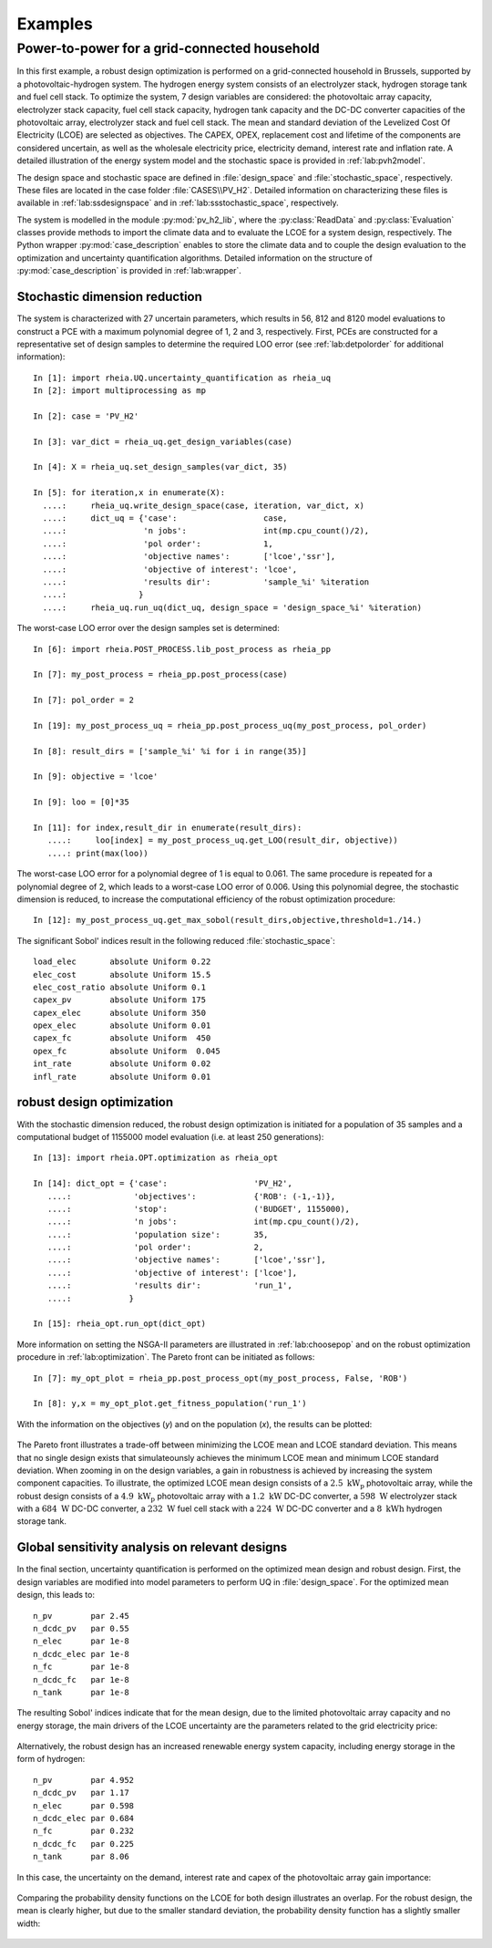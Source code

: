 .. _lab:examples:

Examples
========


Power-to-power for a grid-connected household
---------------------------------------------

In this first example, a robust design optimization is performed on a grid-connected household in Brussels, supported by a photovoltaic-hydrogen system.
The hydrogen energy system consists of an electrolyzer stack, hydrogen storage tank and fuel cell stack.
To optimize the system, 7 design variables are considered: the photovoltaic array capacity, electrolyzer stack capacity, fuel cell stack capacity, 
hydrogen tank capacity and the DC-DC converter capacities of the photovoltaic array, electrolyzer stack and fuel cell stack. 
The mean and standard deviation of the Levelized Cost Of Electricity (LCOE) are selected as objectives.
The CAPEX, OPEX, replacement cost and lifetime of the components are considered uncertain, as well as the wholesale electricity price, electricity demand,
interest rate and inflation rate. A detailed illustration of the energy system model and the stochastic space is provided in :ref:`lab:pvh2model`. 

The design space and stochastic space are defined in :file:`design_space` and :file:`stochastic_space`, respectively. These files are located in
the case folder :file:`CASES\\PV_H2`. Detailed information on characterizing these files is available in :ref:`lab:ssdesignspace` and in :ref:`lab:ssstochastic_space`, respectively.

The system is modelled in the module :py:mod:`pv_h2_lib`, where the :py:class:`ReadData` and :py:class:`Evaluation` classes provide methods to import 
the climate data and to evaluate the LCOE for a system design, respectively. The Python wrapper :py:mod:`case_description` enables to store the climate data
and to couple the design evaluation to the optimization and uncertainty quantification algorithms. Detailed information on the structure of :py:mod:`case_description`
is provided in :ref:`lab:wrapper`.   

Stochastic dimension reduction
^^^^^^^^^^^^^^^^^^^^^^^^^^^^^^

The system is characterized with 27 uncertain parameters, which results in 56, 812 and 8120 model evaluations 
to construct a PCE with a maximum polynomial degree of 1, 2 and 3, respectively.
First, PCEs are constructed for a representative set of design samples to determine the required LOO error (see :ref:`lab:detpolorder` for additional information)::

    In [1]: import rheia.UQ.uncertainty_quantification as rheia_uq
    In [2]: import multiprocessing as mp

    In [2]: case = 'PV_H2'
	
    In [3]: var_dict = rheia_uq.get_design_variables(case)

    In [4]: X = rheia_uq.set_design_samples(var_dict, 35)

    In [5]: for iteration,x in enumerate(X):
      ....:     rheia_uq.write_design_space(case, iteration, var_dict, x)
      ....:     dict_uq = {'case':                  case,
      ....:                'n jobs':                int(mp.cpu_count()/2),
      ....:                'pol order':             1,
      ....:                'objective names':       ['lcoe','ssr'],
      ....:                'objective of interest': 'lcoe',
      ....:                'results dir':           'sample_%i' %iteration      
      ....:               }   
      ....:     rheia_uq.run_uq(dict_uq, design_space = 'design_space_%i' %iteration)

The worst-case LOO error over the design samples set is determined::

    In [6]: import rheia.POST_PROCESS.lib_post_process as rheia_pp

    In [7]: my_post_process = rheia_pp.post_process(case)

    In [7]: pol_order = 2

    In [19]: my_post_process_uq = rheia_pp.post_process_uq(my_post_process, pol_order)

    In [8]: result_dirs = ['sample_%i' %i for i in range(35)]

    In [9]: objective = 'lcoe'

    In [9]: loo = [0]*35

    In [11]: for index,result_dir in enumerate(result_dirs):
       ....:     loo[index] = my_post_process_uq.get_LOO(result_dir, objective))
       ....: print(max(loo))

The worst-case LOO error for a polynomial degree of 1 is equal to 0.061. 
The same procedure is repeated for a polynomial degree of 2, which leads to a worst-case LOO error of 0.006.
Using this polynomial degree, the stochastic dimension is reduced, to increase the computational efficiency of the robust optimization procedure::

	In [12]: my_post_process_uq.get_max_sobol(result_dirs,objective,threshold=1./14.)	

The significant Sobol' indices result in the following reduced :file:`stochastic_space`::

	load_elec       absolute Uniform 0.22
	elec_cost       absolute Uniform 15.5
	elec_cost_ratio absolute Uniform 0.1
	capex_pv        absolute Uniform 175
	capex_elec      absolute Uniform 350
	opex_elec       absolute Uniform 0.01
	capex_fc        absolute Uniform  450
	opex_fc         absolute Uniform  0.045
	int_rate        absolute Uniform 0.02
	infl_rate       absolute Uniform 0.01

robust design optimization
^^^^^^^^^^^^^^^^^^^^^^^^^^

With the stochastic dimension reduced, the robust design optimization is initiated for a population of 35 samples
and a computational budget of 1155000 model evaluation (i.e. at least 250 generations)::

    In [13]: import rheia.OPT.optimization as rheia_opt

    In [14]: dict_opt = {'case':                  'PV_H2',
       ....:             'objectives':            {'ROB': (-1,-1)}, 
       ....:             'stop':                  ('BUDGET', 1155000),
       ....:             'n jobs':                int(mp.cpu_count()/2), 
       ....:             'population size':       35,
       ....:             'pol order':             2,
       ....:             'objective names':       ['lcoe','ssr'],
       ....:             'objective of interest': ['lcoe'],
       ....:             'results dir':           'run_1',
       ....:            }

    In [15]: rheia_opt.run_opt(dict_opt)

More information on setting the NSGA-II parameters are illustrated in :ref:`lab:choosepop` and on the robust optimization procedure in :ref:`lab:optimization`. 
The Pareto front can be initiated as follows::

    In [7]: my_opt_plot = rheia_pp.post_process_opt(my_post_process, False, 'ROB')

    In [8]: y,x = my_opt_plot.get_fitness_population('run_1')

With the information on the objectives (`y`) and on the population (`x`),
the results can be plotted:

.. figure:: ex_rob_pv_h2_453.png
   :width: 70%
   :align: center

The Pareto front illustrates a trade-off between minimizing the LCOE mean and LCOE standard deviation. This means that no single design exists
that simulateounsly achieves the minimum LCOE mean and minimum LCOE standard deviation. When zooming in on the design variables,
a gain in robustness is achieved by increasing the system component capacities. To illustrate, the optimized LCOE mean design
consists of a :math:`2.5~\mathrm{kW}_\mathrm{p}` photovoltaic array, while the robust design consists of 
a :math:`4.9~\mathrm{kW}_\mathrm{p}` photovoltaic array with a :math:`1.2~\mathrm{kW}` DC-DC converter, 
a :math:`598~\mathrm{W}` electrolyzer stack with a :math:`684~\mathrm{W}` DC-DC converter, 
a :math:`232~\mathrm{W}` fuel cell stack with a :math:`224~\mathrm{W}` DC-DC converter and 
a :math:`8~\mathrm{kWh}` hydrogen storage tank.

Global sensitivity analysis on relevant designs
^^^^^^^^^^^^^^^^^^^^^^^^^^^^^^^^^^^^^^^^^^^^^^^

In the final section, uncertainty quantification is performed on the optimized mean design
and robust design. First, the design variables are modified into model parameters to perform UQ in :file:`design_space`.
For the optimized mean design, this leads to::

	n_pv        par 2.45  
	n_dcdc_pv   par 0.55
	n_elec      par 1e-8
	n_dcdc_elec par 1e-8
	n_fc        par 1e-8
	n_dcdc_fc   par 1e-8
	n_tank      par 1e-8

The resulting Sobol' indices indicate that for the mean design, due to the limited photovoltaic array capacity and no energy storage,
the main drivers of the LCOE uncertainty are the parameters related to the grid electricity price:

.. figure:: ex_sobol_pv_h2_mean.png
   :width: 70%
   :align: center

Alternatively, the robust design has an increased renewable energy system capacity, including energy storage in the form of hydrogen::

	n_pv        par 4.952
	n_dcdc_pv   par 1.17
	n_elec      par 0.598
	n_dcdc_elec par 0.684
	n_fc        par 0.232
	n_dcdc_fc   par 0.225
	n_tank      par 8.06

In this case, the uncertainty on the demand, interest rate and capex of the photovoltaic array gain importance:

.. figure:: ex_sobol_pv_h2_rob.png
   :width: 70%
   :align: center

Comparing the probability density functions on the LCOE for both design illustrates an overlap. For the robust design,
the mean is clearly higher, but due to the smaller standard deviation, the probability density function has a slightly smaller width: 

.. figure:: ex_pdf_pv_h2_all.png
   :width: 70%
   :align: center
   


